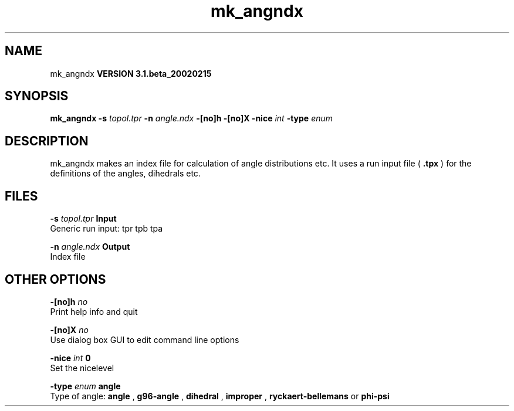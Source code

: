 .TH mk_angndx 1 "Wed 27 Feb 2002"
.SH NAME
mk_angndx
.B VERSION 3.1.beta_20020215
.SH SYNOPSIS
\f3mk_angndx\fP
.BI "-s" " topol.tpr "
.BI "-n" " angle.ndx "
.BI "-[no]h" ""
.BI "-[no]X" ""
.BI "-nice" " int "
.BI "-type" " enum "
.SH DESCRIPTION
mk_angndx makes an index file for calculation of
angle distributions etc. It uses a run input file (
.B .tpx
) for the
definitions of the angles, dihedrals etc.
.SH FILES
.BI "-s" " topol.tpr" 
.B Input
 Generic run input: tpr tpb tpa 

.BI "-n" " angle.ndx" 
.B Output
 Index file 

.SH OTHER OPTIONS
.BI "-[no]h"  "    no"
 Print help info and quit

.BI "-[no]X"  "    no"
 Use dialog box GUI to edit command line options

.BI "-nice"  " int" " 0" 
 Set the nicelevel

.BI "-type"  " enum" " angle" 
 Type of angle: 
.B angle
, 
.B g96-angle
, 
.B dihedral
, 
.B improper
, 
.B ryckaert-bellemans
or 
.B phi-psi


